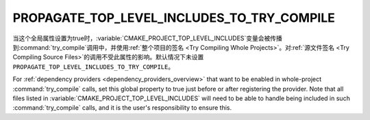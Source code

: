PROPAGATE_TOP_LEVEL_INCLUDES_TO_TRY_COMPILE
-------------------------------------------

.. versionadded:: 3.30

当这个全局属性设置为true时，\ :variable:`CMAKE_PROJECT_TOP_LEVEL_INCLUDES`\ 变量会被\
传播到\ :command:`try_compile`\ 调用中，并使用\
:ref:`整个项目的签名 <Try Compiling Whole Projects>`。对\
:ref:`源文件签名 <Try Compiling Source Files>`\ 的调用不受此属性的影响。默认情况下未设置\
``PROPAGATE_TOP_LEVEL_INCLUDES_TO_TRY_COMPILE``。

For :ref:`dependency providers <dependency_providers_overview>` that want to
be enabled in whole-project :command:`try_compile` calls, set this global
property to true just before or after registering the provider.
Note that all files listed in :variable:`CMAKE_PROJECT_TOP_LEVEL_INCLUDES`
will need to be able to handle being included in such :command:`try_compile`
calls, and it is the user's responsibility to ensure this.
